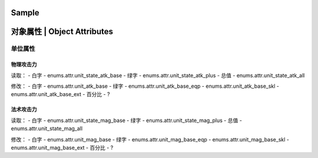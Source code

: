 ============================
Sample
============================

============================
对象属性 | Object Attributes
============================

单位属性
========

物理攻击力
----------

读取：
- 白字 - enums.attr.unit_state_atk_base
- 绿字 - enums.attr.unit_state_atk_plus
- 总值 - enums.attr.unit_state_atk_all

修改：
- 白字 - enums.attr.unit_atk_base
- 绿字 - enums.attr.unit_atk_base_eqp - enums.attr.unit_atk_base_skl - enums.attr.unit_atk_base_ext
- 百分比 - ?

法术攻击力
----------

读取：
- 白字 - enums.attr.unit_state_mag_base
- 绿字 - enums.attr.unit_state_mag_plus
- 总值 - enums.attr.unit_state_mag_all

修改：
- 白字 - enums.attr.unit_mag_base
- 绿字 - enums.attr.unit_mag_base_eqp - enums.attr.unit_mag_base_skl - enums.attr.unit_mag_base_ext
- 百分比 - ?


